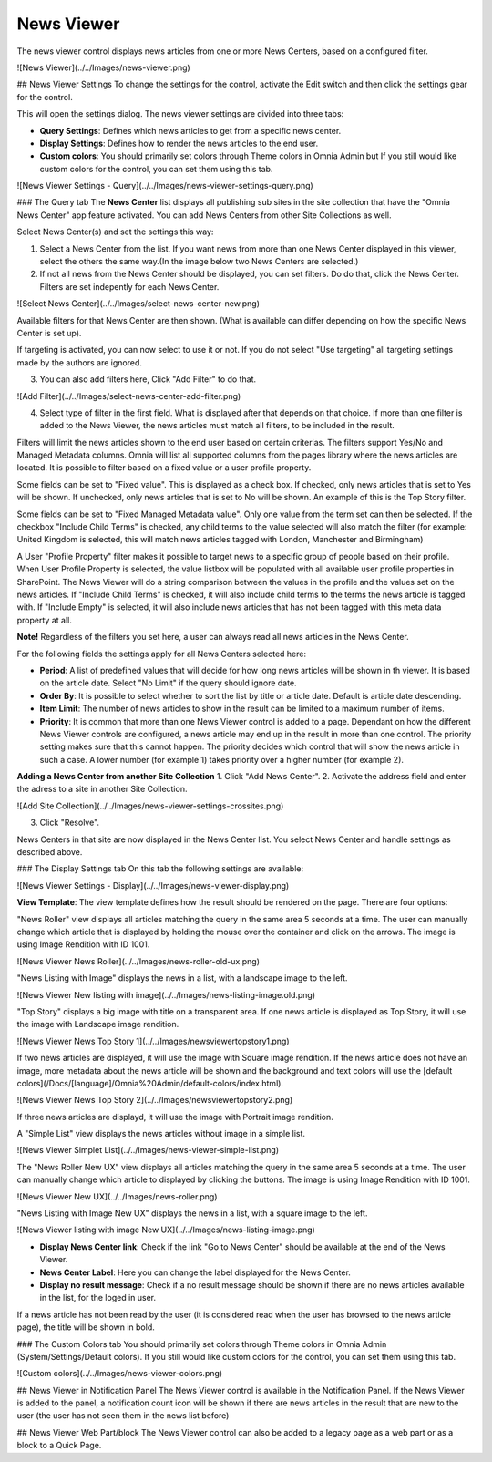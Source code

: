 News Viewer
===========================

The news viewer control displays news articles from one or more News Centers, based on a configured filter.

![News Viewer](../../Images/news-viewer.png)

## News Viewer Settings
To change the settings for the control, activate the Edit switch and then click the settings gear for the control.

This will open the settings dialog. The news viewer settings are divided into three tabs:

+ **Query Settings**: Defines which news articles to get from a specific news center.
+ **Display Settings**: Defines how to render the news articles to the end user.
+ **Custom colors**: You should primarily set colors through Theme colors in Omnia Admin but If you still would like custom colors for the control, you can set them using this tab.

![News Viewer Settings - Query](../../Images/news-viewer-settings-query.png)

### The Query tab
The **News Center** list displays all publishing sub sites in the site collection that have the "Omnia News Center" app feature activated. You can add News Centers from other Site Collections as well.

Select News Center(s) and set the settings this way:

1. Select a News Center from the list. If you want news from more than one News Center displayed in this viewer, select the others the same way.(In the image below two News Centers are selected.)
2. If not all news from the News Center should be displayed, you can set filters. Do do that, click the News Center. Filters are set indepently for each News Center.

![Select News Center](../../Images/select-news-center-new.png)

Available filters for that News Center are then shown. (What is available can differ depending on how the specific News Center is set up). 

If targeting is activated, you can now select to use it or not. If you do not select "Use targeting" all targeting settings made by the authors are ignored.

3. You can also add filters here, Click "Add Filter" to do that.

![Add Filter](../../Images/select-news-center-add-filter.png)

4. Select type of filter in the first field. What is displayed after that depends on that choice. If more than one filter is added to the News Viewer, the news articles must match all filters, to be included in the result.

Filters will limit the news articles shown to the end user based on certain criterias. The filters support Yes/No and Managed Metadata columns. Omnia will list all supported columns from the pages library where the news articles are located. It is possible to filter based on a fixed value or a user profile property. 
 
Some fields can be set to "Fixed value". This is displayed as a check box. If checked, only news articles that is set to Yes will be shown. If unchecked, only news articles that is set to No will be shown. An example of this is the Top Story filter.
  
Some fields can be set to "Fixed Managed Metadata value". Only one value from the term set can then be selected. If the checkbox "Include Child Terms" is checked, any child terms to the value selected will also match the filter (for example: United Kingdom is selected, this will match news articles tagged with London, Manchester and Birmingham)

A User "Profile Property" filter makes it possible to target news to a specific group of people based on their profile. When User Profile Property is selected, the value listbox will be populated with all available user profile properties in SharePoint. The News Viewer will do a string comparison between the values in the profile and the values set on the news articles. If "Include Child Terms" is checked, it will also include child terms to the terms the news article is tagged with. If "Include Empty" is selected, it will also include news articles that has not been tagged with this meta data property at all. 

**Note!**
Regardless of the filters you set here, a user can always read all news articles in the News Center.

For the following fields the settings apply for all News Centers selected here:

+ **Period**: A list of predefined values that will decide for how long news articles will be shown in th viewer. It is based on the article date. Select "No Limit" if the query should ignore date.
+ **Order By**: It is possible to select whether to sort the list by title or article date. Default is article date descending.
+ **Item Limit**: The number of news articles to show in the result can be limited to a maximum number of items.
+ **Priority**: It is common that more than one News Viewer control is added to a page. Dependant on how the different News Viewer controls are configured, a news article may end up in the result in more than one control. The priority setting makes sure that this cannot happen. The priority decides which control that will show the news article in such a case. A lower number (for example 1) takes priority over a higher number (for example 2).

**Adding a News Center from another Site Collection**
1. Click "Add News Center".
2. Activate the address field and enter the adress to a site in another Site Collection.

![Add Site Collection](../../Images/news-viewer-settings-crossites.png)

3. Click "Resolve".

News Centers in that site are now displayed in the News Center list. You select News Center and handle settings as described above.

### The Display Settings tab
On this tab the following settings are available:

![News Viewer Settings - Display](../../Images/news-viewer-display.png)

**View Template**: The view template defines how the result should be rendered on the page. There are four options:

"News Roller" view displays all articles matching the query in the same area 5 seconds at a time. The user can manually change which article that is displayed by holding the mouse over the container and click on the arrows. The image is using Image Rendition with ID 1001.

![News Viewer News Roller](../../Images/news-roller-old-ux.png)

"News Listing with Image" displays the news in a list, with a landscape image to the left.

![News Viewer New listing with image](../../Images/news-listing-image.old.png)

"Top Story" displays a big image with title on a transparent area. If one news article is displayed as Top Story, it will use the image with Landscape image rendition.

![News Viewer News Top Story 1](../../Images/newsviewertopstory1.png)

If two news articles are displayed, it will use the image with Square image rendition. If the news article does not have an image, more metadata about the news article will be shown and the background and text colors will use the [default colors](/Docs/[language]/Omnia%20Admin/default-colors/index.html).

![News Viewer News Top Story 2](../../Images/newsviewertopstory2.png)

If three news articles are displayd, it will use the image with Portrait image rendition.

A "Simple List" view displays the news articles without image in a simple list.

![News Viewer Simplet List](../../Images/news-viewer-simple-list.png) 

The "News Roller New UX" view displays all articles matching the query in the same area 5 seconds at a time. The user can manually change which article to displayed by clicking the buttons. The image is using Image Rendition with ID 1001.

![News Viewer New UX](../../Images/news-roller.png) 

"News Listing with Image New UX" displays the news in a list, with a square image to the left.

![News Viewer listing with image New UX](../../Images/news-listing-image.png)


+ **Display News Center link**: Check if the link "Go to News Center" should be available at the end of the News Viewer.
+ **News Center Label**: Here you can change the label displayed for the News Center.
+ **Display no result message**: Check if a no result message should be shown if there are no news articles available in the list, for the loged in user.

If a news article has not been read by the user (it is considered read when the user has browsed to the news article page), the title will be shown in bold.

### The Custom Colors tab
You should primarily set colors through Theme colors in Omnia Admin (System/Settings/Default colors). If you still would like custom colors for the control, you can set them using this tab.

![Custom colors](../../Images/news-viewer-colors.png)

## News Viewer in Notification Panel
The News Viewer control is available in the Notification Panel. If the News Viewer is added to the panel, a notification count icon will be shown if there are news articles in the result that are new to the user (the user has not seen them in the news list before)

## News Viewer Web Part/block
The News Viewer control can also be added to a legacy page as a web part or as a block to a Quick Page.
